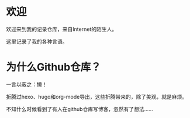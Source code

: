 * 欢迎
欢迎来到我的记录仓库，来自Internet的陌生人。

这里记录了我的各种言语。

* 为什么Github仓库？

一言以蔽之：懒！

折腾过hexo、hugo和org-mode导出，这些折腾带来的，除了美观，就是麻烦。

不知什么时候看到了有人在github仓库写博客，忽然有了想法......


